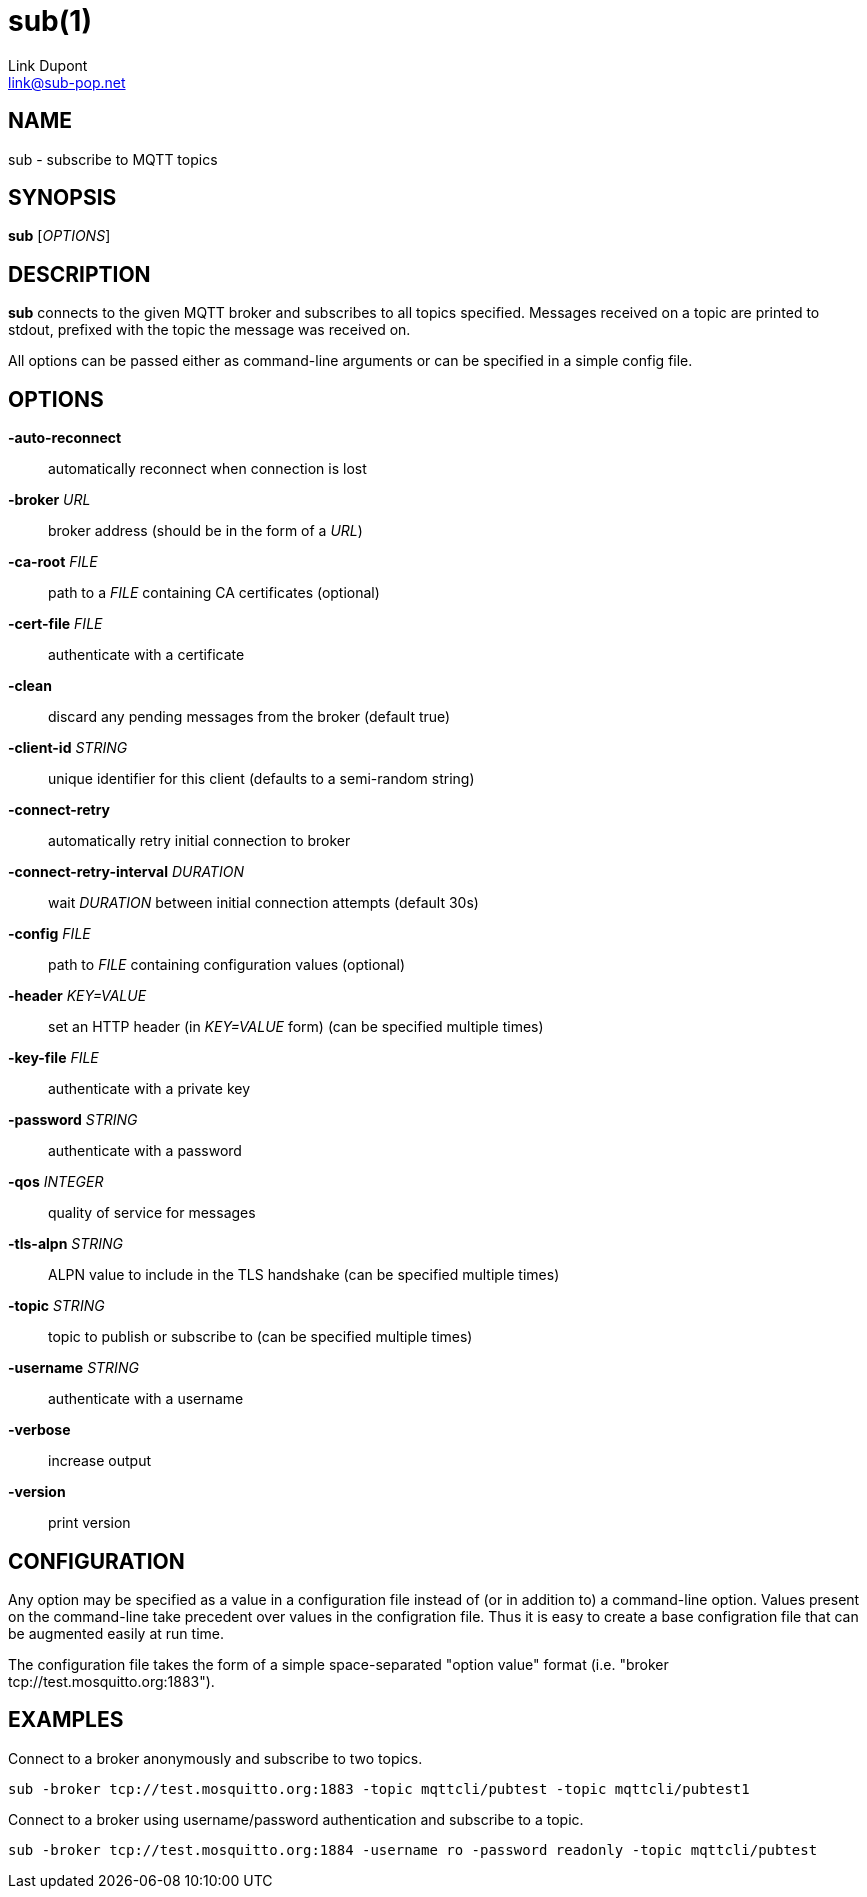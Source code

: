 = sub(1)
:Author: Link Dupont
:Email: link@sub-pop.net

== NAME
sub - subscribe to MQTT topics

== SYNOPSIS
*sub* [_OPTIONS_]

== DESCRIPTION
*sub* connects to the given MQTT broker and subscribes to all topics specified.
Messages received on a topic are printed to stdout, prefixed with the topic the
message was received on.

All options can be passed either as command-line arguments or can be specified
in a simple config file.

== OPTIONS
*-auto-reconnect*::
    automatically reconnect when connection is lost

*-broker* _URL_::
    broker address (should be in the form of a _URL_)

*-ca-root* _FILE_::
    path to a _FILE_ containing CA certificates (optional)

*-cert-file* _FILE_::
    authenticate with a certificate

*-clean*::
    discard any pending messages from the broker (default true)

*-client-id* _STRING_::
    unique identifier for this client (defaults to a semi-random string)

*-connect-retry*::
    automatically retry initial connection to broker

*-connect-retry-interval* _DURATION_::
    wait _DURATION_ between initial connection attempts (default 30s)

*-config* _FILE_::
    path to _FILE_ containing configuration values (optional)

*-header* _KEY=VALUE_::
    set an HTTP header (in _KEY=VALUE_ form) (can be specified multiple times)

*-key-file* _FILE_::
    authenticate with a private key

*-password* _STRING_::
    authenticate with a password

*-qos* _INTEGER_::
    quality of service for messages

*-tls-alpn* _STRING_::
    ALPN value to include in the TLS handshake (can be specified multiple times)

*-topic* _STRING_::
    topic to publish or subscribe to (can be specified multiple times)

*-username* _STRING_::
    authenticate with a username

*-verbose*::
    increase output

*-version*::
    print version

== CONFIGURATION
Any option may be specified as a value in a configuration file instead of (or in
addition to) a command-line option. Values present on the command-line take
precedent over values in the configration file. Thus it is easy to create a base
configration file that can be augmented easily at run time.

The configuration file takes the form of a simple space-separated "option value"
format (i.e. "broker tcp://test.mosquitto.org:1883").

== EXAMPLES
Connect to a broker anonymously and subscribe to two topics.
----
sub -broker tcp://test.mosquitto.org:1883 -topic mqttcli/pubtest -topic mqttcli/pubtest1
----

Connect to a broker using username/password authentication and subscribe to a
topic.
----
sub -broker tcp://test.mosquitto.org:1884 -username ro -password readonly -topic mqttcli/pubtest
----
